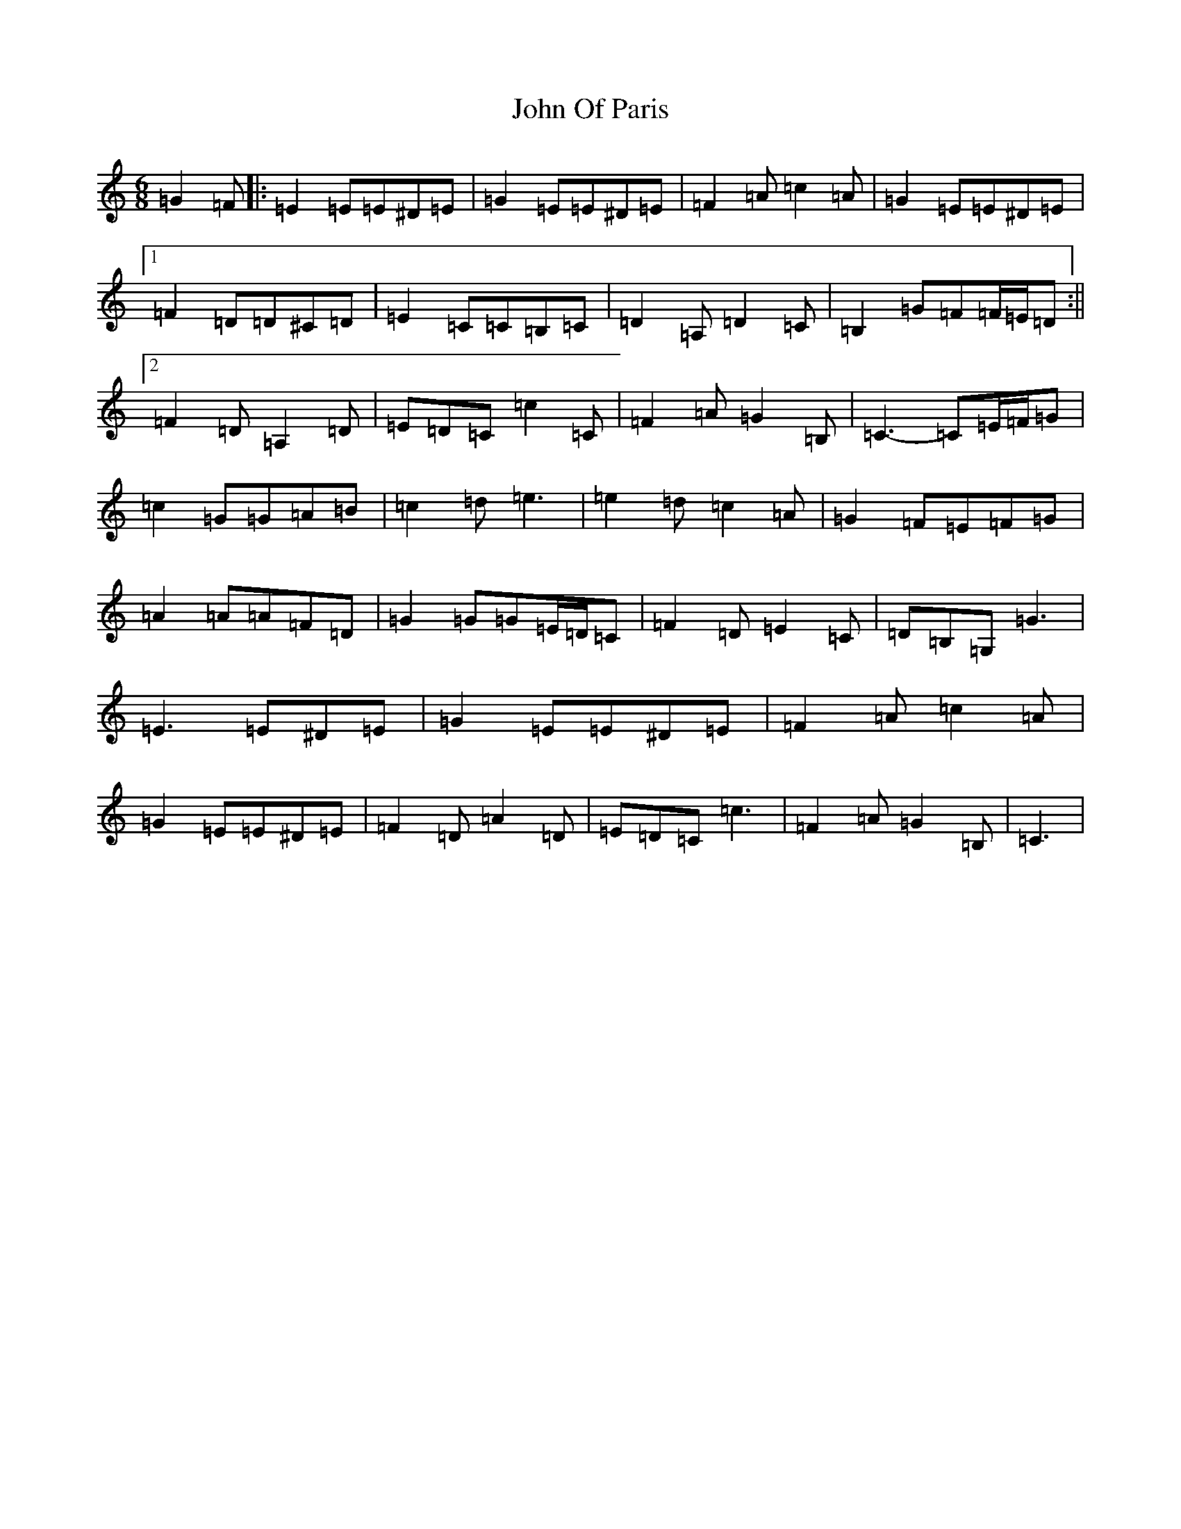 X: 10855
T: John Of Paris
S: https://thesession.org/tunes/12686#setting21414
Z: G Major
R: jig
M: 6/8
L: 1/8
K: C Major
=G2=F|:=E2=E=E^D=E|=G2=E=E^D=E|=F2=A=c2=A|=G2=E=E^D=E|1=F2=D=D^C=D|=E2=C=C=B,=C|=D2=A,=D2=C|=B,2=G=F=F/2=E/2=D:||2=F2=D=A,2=D|=E=D=C=c2=C|=F2=A=G2=B,|=C3-=C=E/2=F/2=G|=c2=G=G=A=B|=c2=d=e3|=e2=d=c2=A|=G2=F=E=F=G|=A2=A=A=F=D|=G2=G=G=E/2=D/2=C|=F2=D=E2=C|=D=B,=G,=G3|=E3=E^D=E|=G2=E=E^D=E|=F2=A=c2=A|=G2=E=E^D=E|=F2=D=A2=D|=E=D=C=c3|=F2=A=G2=B,|=C3|